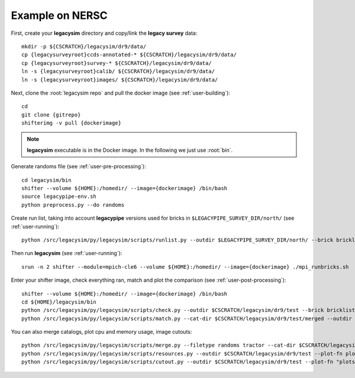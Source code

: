.. _user-example:

Example on NERSC
================

First, create your **legacysim** directory and copy/link the **legacy survey** data::

  mkdir -p ${CSCRATCH}/legacysim/dr9/data/
  cp {legacysurveyroot}ccds-annotated-* ${CSCRATCH}/legacysim/dr9/data/
  cp {legacysurveyroot}survey-* ${CSCRATCH}/legacysim/dr9/data/
  ln -s {legacysurveyroot}calib/ ${CSCRATCH}/legacysim/dr9/data/
  ln -s {legacysurveyroot}images/ ${CSCRATCH}/legacysim/dr9/data/

Next, clone the :root:`legacysim repo` and pull the docker image (see :ref:`user-building`)::

  cd
  git clone {gitrepo}
  shifterimg -v pull {dockerimage}

.. note::

  **legacysim** executable is in the Docker image. In the following we just use :root:`bin`.

Generate randoms file (see :ref:`user-pre-processing`)::

  cd legacysim/bin
  shifter --volume ${HOME}:/homedir/ --image={dockerimage} /bin/bash
  source legacypipe-env.sh
  python preprocess.py --do randoms

Create run list, taking into account **legacypipe** versions used for bricks in ``$LEGACYPIPE_SURVEY_DIR/north/`` (see :ref:`user-running`)::

  python /src/legacysim/py/legacysim/scripts/runlist.py --outdir $LEGACYPIPE_SURVEY_DIR/north/ --brick bricklist.txt --write-list runlist.txt --modules legacypipe

Then run **legacysim** (see :ref:`user-running`)::

  srun -n 2 shifter --module=mpich-cle6 --volume ${HOME}:/homedir/ --image={dockerimage} ./mpi_runbricks.sh

Enter your shifter image, check everything ran, match and plot the comparison (see :ref:`user-post-processing`)::

  shifter --volume ${HOME}:/homedir/ --image={dockerimage} /bin/bash
  cd ${HOME}/legacysim/bin
  python /src/legacysim/py/legacysim/scripts/check.py --outdir $CSCRATCH/legacysim/dr9/test --brick bricklist_400N-EBV.txt
  python /src/legacysim/py/legacysim/scripts/match.py --cat-dir $CSCRATCH/legacysim/dr9/test/merged --outdir $CSCRATCH/legacysim/dr9/test --plot-hist plots/hist.png

You can also merge catalogs, plot cpu and memory usage, image cutouts::

  python /src/legacysim/py/legacysim/scripts/merge.py --filetype randoms tractor --cat-dir $CSCRATCH/legacysim/dr9/test/merged --outdir $CSCRATCH/legacysim/dr9/test
  python /src/legacysim/py/legacysim/scripts/resources.py --outdir $CSCRATCH/legacysim/dr9/test --plot-fn plots/resources-summary.png
  python /src/legacysim/py/legacysim/scripts/cutout.py --outdir $CSCRATCH/legacysim/dr9/test --plot-fn "plots/cutout_%(brickname)s-%(icut)d.png" --ncuts 2
